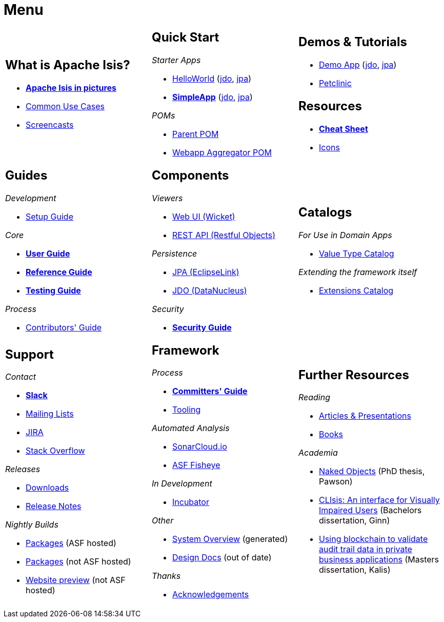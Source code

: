 = Menu
:page-role: -narrow -title

:Notice: Licensed to the Apache Software Foundation (ASF) under one or more contributor license agreements. See the NOTICE file distributed with this work for additional information regarding copyright ownership. The ASF licenses this file to you under the Apache License, Version 2.0 (the "License"); you may not use this file except in compliance with the License. You may obtain a copy of the License at. http://www.apache.org/licenses/LICENSE-2.0 . Unless required by applicable law or agreed to in writing, software distributed under the License is distributed on an "AS IS" BASIS, WITHOUT WARRANTIES OR  CONDITIONS OF ANY KIND, either express or implied. See the License for the specific language governing permissions and limitations under the License.


[.nogrid]
[cols="1a,1a,1a",frame="none", grid="none", stripes="none"]
|===

|
[discrete]
== What is Apache Isis?

* *xref:what-is-apache-isis/isis-in-pictures.adoc[Apache Isis in pictures]*
* xref:what-is-apache-isis/common-use-cases.adoc[Common Use Cases]

* xref:what-is-apache-isis/screencasts.adoc[Screencasts]

|
[discrete]
== Quick Start

_Starter Apps_

* xref:docs:starters:helloworld.adoc[HelloWorld]
(link:https://helloworld.jdo.isis.incode.work[jdo],
link:https://helloworld.jpa.isis.incode.work[jpa])
* *xref:docs:starters:simpleapp.adoc[SimpleApp]*
(link:https://simpleapp.jdo.isis.incode.work[jdo],
link:https://simpleapp.jpa.isis.incode.work[jpa])

_POMs_

* xref:docs:parent-pom:about.adoc[Parent POM]
* xref:docs:mavendeps:about.adoc[Webapp Aggregator POM]

|
[discrete]
== Demos & Tutorials

* xref:docs:demo:about.adoc[Demo App]
(link:https://demo-wicket.jdo.isis.incode.work[jdo], link:https://demo-wicket.jpa.isis.incode.work[jpa])
* xref:tutorials:petclinic:about.adoc[Petclinic]

[discrete]
== Resources

* *xref:docs:resources:cheatsheet.adoc[Cheat Sheet]*
* xref:docs:resources:icons.adoc[Icons]

|
[discrete]
== Guides

_Development_

* xref:setupguide:ROOT:about.adoc[Setup Guide]

_Core_

* *xref:userguide:ROOT:about.adoc[User Guide]*
* *xref:refguide:ROOT:about.adoc[Reference Guide]*
* *xref:testing:ROOT:about.adoc[Testing Guide]*

_Process_

* xref:conguide:ROOT:about.adoc[Contributors' Guide]

|
[discrete]
== Components

_Viewers_

* xref:vw:ROOT:about.adoc[Web UI (Wicket)]
* xref:vro:ROOT:about.adoc[REST API (Restful Objects)]

_Persistence_

* xref:pjpa:ROOT:about.adoc[JPA (EclipseLink)]
* xref:pjdo:ROOT:about.adoc[JDO (DataNucleus)]

_Security_

* *xref:security:ROOT:about.adoc[Security Guide]*


|
[discrete]
== Catalogs

_For Use in Domain Apps_

*  xref:valuetypes:ROOT:about.adoc[Value Type Catalog]

_Extending the framework itself_

*  xref:extensions:ROOT:about.adoc[Extensions Catalog]


|
[discrete]
== Support

_Contact_

* *xref:docs:support:slack-channel.adoc[Slack]*
* xref:docs:support:mailing-list.adoc[Mailing Lists]
* link:https://issues.apache.org/jira/secure/RapidBoard.jspa?rapidView=87[JIRA]
* link:https://stackoverflow.com/questions/tagged/isis[Stack Overflow]

_Releases_

* xref:docs:ROOT:downloads/how-to.adoc[Downloads]
* xref:relnotes:ROOT:about.adoc[Release Notes]

_Nightly Builds_

* link:https://github.com/apache/isis[Packages] (ASF hosted)
* link:https://github.com/apache-isis-committers/isis-nightly[Packages] (not ASF hosted)
* link:https://apache-isis-committers.github.io/isis-nightly[Website preview] (not ASF hosted)


|
[discrete]
== Framework

_Process_

* *xref:comguide:ROOT:about.adoc[Committers' Guide]*
* xref:tooling:ROOT:about.adoc[Tooling]

_Automated Analysis_

* link:https://sonarcloud.io/dashboard?id=apache_isis[SonarCloud.io]
* link:https://fisheye.apache.org/browse/~br=master/isis-git/[ASF Fisheye]

_In Development_

* xref:incubator:ROOT:about.adoc[Incubator]


_Other_

* xref:core:_overview:about.adoc[System Overview] (generated)
* xref:core:ROOT:about.adoc[Design Docs] (out of date)

_Thanks_

* xref:more-thanks/more-thanks.adoc[Acknowledgements]


|
[discrete]
== Further Resources

_Reading_

* xref:going-deeper/articles-and-presentations.adoc[Articles & Presentations]
* xref:going-deeper/books.adoc[Books]


_Academia_

* link:{attachmentsdir}/Pawson-Naked-Objects-thesis.pdf[Naked Objects] (PhD thesis, Pawson)
* link:https://esc.fnwi.uva.nl/thesis/centraal/files/f270412620.pdf[CLIsis: An interface for Visually Impaired Users] (Bachelors dissertation, Ginn)
* link:https://esc.fnwi.uva.nl/thesis/centraal/files/f1051832702.pdf[Using blockchain to validate audit trail data in private business applications] (Masters dissertation, Kalis)





//|
//[discrete]
//== Real-world Apps
//
//* https://github.com/estatio/estatio[Estatio]
//* https://github.com/incodehq/contactapp[ContactApp]
//* https://github.com/incodehq/ecpcrm[ECP CRM]

//_Example Apps_

//* https://github.com/apache/isis-app-todoapp[TodoApp]
//* https://github.com/isisaddons/isis-app-kitchensink[Kitchensink]
//* https://github.com/isisaddons/isis-app-quickstart[Quickstart]

//_Experiments_
//
//* https://github.com/isisaddons/isis-app-neoapp[Neo4J Example]
//* https://github.com/isisaddons/isis-app-simpledsl[Isis DSL Example]


//|
//[discrete]
//== 3rd party
//
//_Restful Objects viewers_
//
//* link:https://github.com/sebastianslutzky/AngularViewerCLI[AngularViewer]
//* link:https://github.com/sebastianslutzky/rob[ROB]
//
//|
//[discrete]




|===

